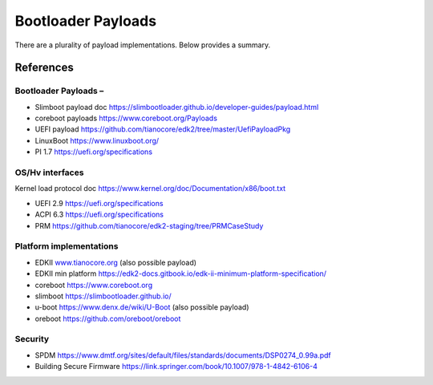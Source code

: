 .. _bootloader-payloads:

Bootloader Payloads
===================

There are a plurality of payload implementations. Below provides a
summary.

References 
----------

.. _bootloader-payloads-1:

Bootloader Payloads – 
~~~~~~~~~~~~~~~~~~~~~

-  Slimboot payload doc
   https://slimbootloader.github.io/developer-guides/payload.html

-  coreboot payloads https://www.coreboot.org/Payloads

-  UEFI payload
   https://github.com/tianocore/edk2/tree/master/UefiPayloadPkg

-  LinuxBoot https://www.linuxboot.org/

-  PI 1.7 https://uefi.org/specifications

OS/Hv interfaces 
~~~~~~~~~~~~~~~~

Kernel load protocol doc
https://www.kernel.org/doc/Documentation/x86/boot.txt

-  UEFI 2.9 https://uefi.org/specifications

-  ACPI 6.3 https://uefi.org/specifications

-  PRM https://github.com/tianocore/edk2-staging/tree/PRMCaseStudy

Platform implementations 
~~~~~~~~~~~~~~~~~~~~~~~~

-  EDKII `www.tianocore.org <http://www.tianocore.org/>`__ (also
   possible payload)

-  EDKII min platform
   https://edk2-docs.gitbook.io/edk-ii-minimum-platform-specification/

-  coreboot `https://www.coreboot.org <https://www.coreboot.org/>`__

-  slimboot https://slimbootloader.github.io/

-  u-boot https://www.denx.de/wiki/U-Boot (also possible payload)

-  oreboot https://github.com/oreboot/oreboot

.. _security-1:

Security
~~~~~~~~

-  SPDM
   https://www.dmtf.org/sites/default/files/standards/documents/DSP0274_0.99a.pdf

-  Building Secure Firmware
   https://link.springer.com/book/10.1007/978-1-4842-6106-4

.. |image1| image:: images/image11.png
   :width: 6.375in
   :height: 0.60612in
.. |image14| image:: images/image14.png
   :width: 6.5in
   :height: 1.82431in
